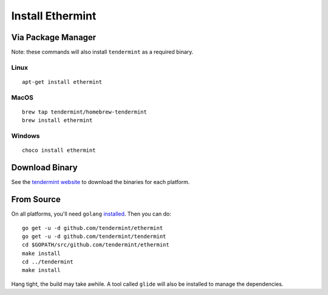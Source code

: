 Install Ethermint
=================

Via Package Manager
--------------------

Note: these commands will also install ``tendermint`` as a required binary.

Linux
~~~~~

::

    apt-get install ethermint

MacOS
~~~~~

::

    brew tap tendermint/homebrew-tendermint
    brew install ethermint

Windows
~~~~~~~

::

    choco install ethermint


Download Binary
---------------

See the `tendermint website <https://tendermint.com/downloads>`__ to download the binaries for each platform.


From Source
-----------

On all platforms, you'll need ``golang`` `installed <https://golang.org/doc/install>`__. Then you can do:

::

    go get -u -d github.com/tendermint/ethermint
    go get -u -d github.com/tendermint/tendermint
    cd $GOPATH/src/github.com/tendermint/ethermint
    make install
    cd ../tendermint
    make install

Hang tight, the build may take awhile. A tool called ``glide`` will also be installed to manage the dependencies.
